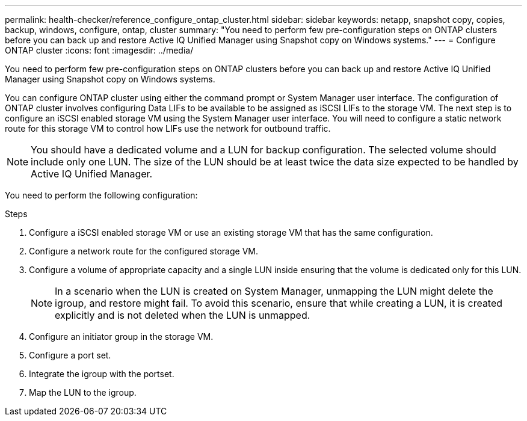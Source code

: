 ---
permalink: health-checker/reference_configure_ontap_cluster.html
sidebar: sidebar
keywords: netapp, snapshot copy, copies, backup, windows, configure, ontap, cluster
summary: "You need to perform few pre-configuration steps on ONTAP clusters before you can back up and restore Active IQ Unified Manager using Snapshot copy on Windows systems."
---
= Configure ONTAP cluster
:icons: font
:imagesdir: ../media/

[.lead]
You need to perform few pre-configuration steps on ONTAP clusters before you can back up and restore Active IQ Unified Manager using Snapshot copy on Windows systems.

You can configure ONTAP cluster using either the command prompt or System Manager user interface. The configuration of ONTAP cluster involves configuring Data LIFs to be available to be assigned as iSCSI LIFs to the storage VM. The next step is to configure an iSCSI enabled storage VM using the System Manager user interface. You will need to configure a static network route for this storage VM to control how LIFs use the network for outbound traffic.

[NOTE]
====
You should have a dedicated volume and a LUN for backup configuration. The selected volume should include only one LUN. The size of the LUN should be at least twice the data size expected to be handled by Active IQ Unified Manager.
====

You need to perform the following configuration:

.Steps
. Configure a iSCSI enabled storage VM or use an existing storage VM that has the same configuration.
. Configure a network route for the configured storage VM.
. Configure a volume of appropriate capacity and a single LUN inside ensuring that the volume is dedicated only for this LUN.
[NOTE]
In a scenario when the LUN is created on System Manager, unmapping the LUN might delete the igroup, and restore might fail. To avoid this scenario, ensure that while creating a LUN, it is created explicitly and is not deleted when the LUN is unmapped.

. Configure an initiator group in the storage VM.
. Configure a port set.
. Integrate the igroup with the portset.
. Map the LUN to the igroup.
// 2025-6-10, ONTAPDOC-133